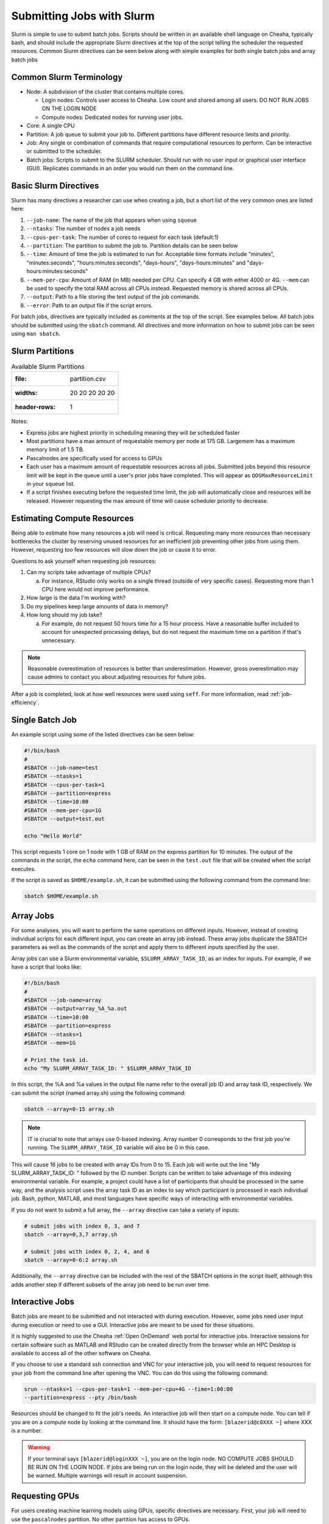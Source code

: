 Submitting Jobs with Slurm
==========================

Slurm is simple to use to submit batch jobs. Scripts should be written in an
available shell language on Cheaha, typically bash, and should include the
appropriate Slurm directives at the top of the script telling the scheduler the
requested resources. Common Slurm directives can be seen below along with simple
examples for both single batch jobs and array batch jobs

Common Slurm Terminology
------------------------

- Node: A subdivision of the cluster that contains multiple cores.
  
  - Login nodes: Controls user access to Cheaha. Low count and shared among all
    users. DO NOT RUN JOBS ON THE LOGIN NODE
  
  - Compute nodes: Dedicated nodes for running user jobs.

- Core: A single CPU
- Partition: A job queue to submit your job to. Different partitions have
  different resource limits and priority.
- Job: Any single or combination of commands that require computational
  resources to perform. Can be interactive or submitted to the scheduler.
- Batch jobs: Scripts to submit to the SLURM scheduler. Should run with no user
  input or graphical user interface (GUI). Replicates commands in an order you
  would run them on the command line.

Basic Slurm Directives
----------------------

Slurm has many directives a researcher can use when creating a job, but a short
list of the very common ones are listed here:

1. ``--job-name``: The name of the job that appears when using ``squeue``
2. ``--ntasks``: The number of nodes a job needs
3. ``--cpus-per-task``: The number of cores to request for each task (default:1)
4. ``--partition``: The partition to submit the job to. Partition details can be
   seen below
5. ``--time``: Amount of time the job is estimated to run for. Acceptable time
   formats include "minutes", "minutes:seconds", "hours:minutes:seconds",
   "days-hours", "days-hours:minutes" and "days-hours:minutes:seconds"
6. ``--mem-per-cpu``: Amount of RAM (in MB) needed per CPU. Can specify 4 GB
   with either 4000 or 4G. ``--mem`` can be used to specify the total RAM across
   all CPUs instead. Requested memory is shared across all CPUs.
7. ``--output``: Path to a file storing the text output of the job commands.
8. ``--error``: Path to an output file if the script errors.

For batch jobs, directives are typically included as comments at the top of the
script. See examples below. All batch jobs should be submitted using the
``sbatch`` command. All directives and more information on how to submit jobs
can be seen using ``man sbatch``.

Slurm Partitions
----------------

.. csv-table:: Available Slurm Partitions

   :file: partition.csv
   :widths: 20 20 20 20 20
   :header-rows: 1

Notes:

- Express jobs are highest priority in scheduling meaning they will be scheduled
  faster
- Most partitions have a max amount of requestable memory per node at 175 GB.
  Largemem has a maximum memory limit of 1.5 TB.
- Pascalnodes are specifically used for access to GPUs
- Each user has a maximum amount of requestable resources across all jobs.
  Submitted jobs beyond this resource limit will be kept in the queue until
  a user's prior jobs have completed. This will appear as
  ``QOSMaxResourceLimit`` in your ``squeue`` list.
- If a script finishes executing before the requested time limit, the job will
  automatically close and resources will be released. However requesting the max
  amount of time will cause scheduler priority to decrease.


Estimating Compute Resources
----------------------------

Being able to estimate how many resources a job will need is critical.
Requesting many more resources than necessary bottlenecks the cluster by
reserving unused resources for an inefficient job preventing other jobs from
using them. However, requesting too few resources will slow down the job or
cause it to error.

Questions to ask yourself when requesting job resources:

1. Can my scripts take advantage of multiple CPUs? 
  
   a. For instance, RStudio only works on a single thread (outside of very
      specific cases). Requesting more than 1 CPU here would not improve performance.

2. How large is the data I'm working with?
3. Do my pipelines keep large amounts of data in memory? 
4. How long should my job take? 
   
   a. For example, do not request 50 hours time for a 15 hour process. Have a
      reasonable buffer included to account for unexpected processing delays,
      but do not request the maximum time on a partition if that's unnecessary.

.. note:: 
   
   Reasonable overestimation of resources is better than underestimation.
   However, gross overestimation may cause admins to contact you about adjusting
   resources for future jobs.

After a job is completed, look at how well resources were used using ``seff``.
For more information, read :ref:`job-efficiency`.


Single Batch Job
----------------

An example script using some of the listed directives can be seen below:

.. code-block:: bash

    #!/bin/bash
    #
    #SBATCH --job-name=test
    #SBATCH --ntasks=1
    #SBATCH --cpus-per-task=1
    #SBATCH --partition=express
    #SBATCH --time=10:00
    #SBATCH --mem-per-cpu=1G
    #SBATCH --output=test.out

    echo "Hello World"

This script requests 1 core on 1 node with 1 GB of RAM on the express partition
for 10 minutes. The output of the commands in the script, the ``echo`` command
here, can be seen in the ``test.out`` file that will be created when the script executes.

If the script is saved as ``$HOME/example.sh``, it can be submitted using the
following command from the command line:

.. code-block:: bash

    sbatch $HOME/example.sh


Array Jobs
----------

For some analyses, you will want to perform the same operations on different
inputs. However, instead of creating individual scripts for each different
input, you can create an array job instead. These array jobs duplicate the
SBATCH parameters as well as the commands of the script and apply them to
different inputs specified by the user.

Array jobs can use a Slurm environmental variable, ``$SLURM_ARRAY_TASK_ID``, as
an index for inputs. For example, if we have a script that looks like:

.. code-block:: bash

   #!/bin/bash
   #
   #SBATCH --job-name=array
   #SBATCH --output=array_%A_%a.out
   #SBATCH --time=10:00
   #SBATCH --partition=express
   #SBATCH --ntasks=1
   #SBATCH --mem=1G

   # Print the task id.
   echo "My SLURM_ARRAY_TASK_ID: " $SLURM_ARRAY_TASK_ID

In this script, the %A and %a values in the output file name refer to the
overall job ID and array task ID, respectively. We can submit the script (named
array.sh) using the following command:

.. code-block:: bash


   sbatch --array=0-15 array.sh

.. note::

   IT is crucial to note that arrays use 0-based indexing. Array number 0
   corresponds to the first job you're running. The ``SLURM_ARRAY_TASK_ID``
   variable will also be 0 in this case.

This will cause 16 jobs to be created with array IDs from 0 to 15. Each job will
write out the line "My SLURM_ARRAY_TASK_ID: " followed by the ID number. Scripts
can be written to take advantage of this indexing environmental variable. For
example, a project could have a list of participants that should be processed in
the same way, and the analysis script uses the array task ID as an index to say
which participant is processed in each individual job. Bash, python, MATLAB, and
most languages have specific ways of interacting with environmental variables.

If you do not want to submit a full array, the ``--array`` directive can take a
variety of inputs:

.. code-block:: bash

   # submit jobs with index 0, 3, and 7
   sbatch --array=0,3,7 array.sh

   # submit jobs with index 0, 2, 4, and 6
   sbatch --array=0-6:2 array.sh

Additionally, the ``--array`` directive can be included with the rest of the
SBATCH options in the script itself, although this adds another step if
different subsets of the array job need to be run over time.



Interactive Jobs
----------------

Batch jobs are meant to be submitted and not interacted with during execution.
However, some jobs need user input during execution or need to use a GUI.
Interactive jobs are meant to be used for these situations. 

It is highly suggested to use the Cheaha :ref:`Open OnDemand` web portal for
interactive jobs. Interactive sessions for certain software such as MATLAB and
RStudio can be created directly from the browser while an HPC Desktop is
available to access all of the other software on Cheaha.

If you choose to use a standard ssh connection and VNC for your interactive job,
you will need to request resources for your job from the command line after
opening the VNC. You can do this using the following command:

.. code-block:: bash

   srun --ntasks=1 --cpus-per-task=1 --mem-per-cpu=4G --time=1:00:00
   --partition=express --pty /bin/bash

Resources should be changed to fit the job's needs. An interactive job will then
start on a compute node. You can tell if you are on a compute node by looking at
the command line. It should have the form: ``[blazerid@c0XXX ~]`` where XXX is a
number. 

.. warning::

   If your terminal says ``[blazerid@loginXXX ~]``, you are on the login node.
   NO COMPUTE JOBS SHOULD BE RUN ON THE LOGIN NODE. If jobs are being run on the
   login node, they will be deleted and the user will be warned. Multiple
   warnings will result in account suspension.


Requesting GPUs
---------------

For users creating machine learning models using GPUs, specific directives are
necessary. First, your job will need to use the ``pascalnodes`` partition. No
other partition has access to GPUs.

In order to request GPU resources, you will need to include the ``--gres=gpu:#``
where ``#`` is the number of requested GPUs. You will also need to select a
number of CPUs, the same as previously. CPUs feed data to the GPUs, keeping GPU
usage rate high as long as a sufficient number of CPUs are requested.


.. note::
   
   It is suggested that at least 2 CPUs are requested for every GPU to begin
   with. The user should monitor and adjust the number of cores on subsequent
   job submissions if necessary. Look at 
   :doc:`how to manage jobs<job_management>` for more information. 

In addition, you will need to load a CUDA toolkit for the script to access the
GPUs. Depending on which version of tensorflow or pytorch you are using, a
different version of the CUDA toolkit may be required. For instance, tensorflow
version 2.5.0 requires CUDA toolkit version 11.2 or higher. 

Several CUDA toolkit versions have been installed as modules on Cheaha. To see
which CUDA toolkits are available, use:

.. code-block:: bash

   module -r spider 'cuda.*toolkit'


